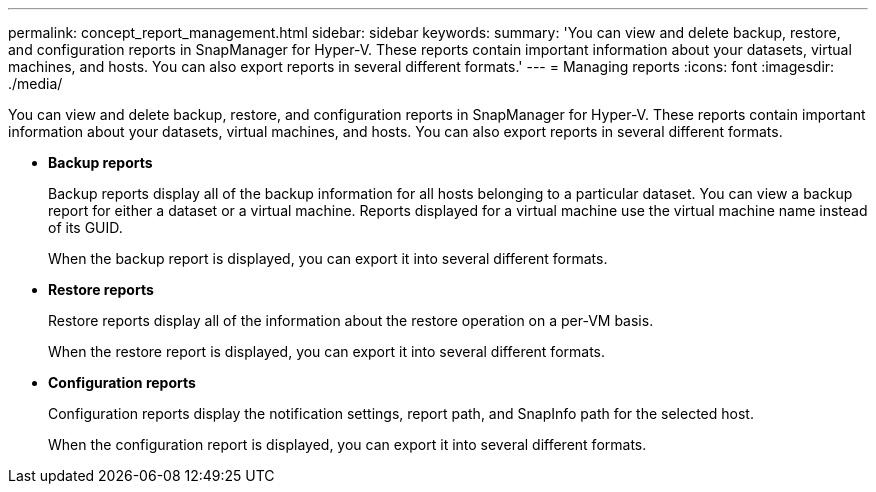---
permalink: concept_report_management.html
sidebar: sidebar
keywords: 
summary: 'You can view and delete backup, restore, and configuration reports in SnapManager for Hyper-V. These reports contain important information about your datasets, virtual machines, and hosts. You can also export reports in several different formats.'
---
= Managing reports
:icons: font
:imagesdir: ./media/

[.lead]
You can view and delete backup, restore, and configuration reports in SnapManager for Hyper-V. These reports contain important information about your datasets, virtual machines, and hosts. You can also export reports in several different formats.

* *Backup reports*
+
Backup reports display all of the backup information for all hosts belonging to a particular dataset. You can view a backup report for either a dataset or a virtual machine. Reports displayed for a virtual machine use the virtual machine name instead of its GUID.
+
When the backup report is displayed, you can export it into several different formats.

* *Restore reports*
+
Restore reports display all of the information about the restore operation on a per-VM basis.
+
When the restore report is displayed, you can export it into several different formats.

* *Configuration reports*
+
Configuration reports display the notification settings, report path, and SnapInfo path for the selected host.
+
When the configuration report is displayed, you can export it into several different formats.
